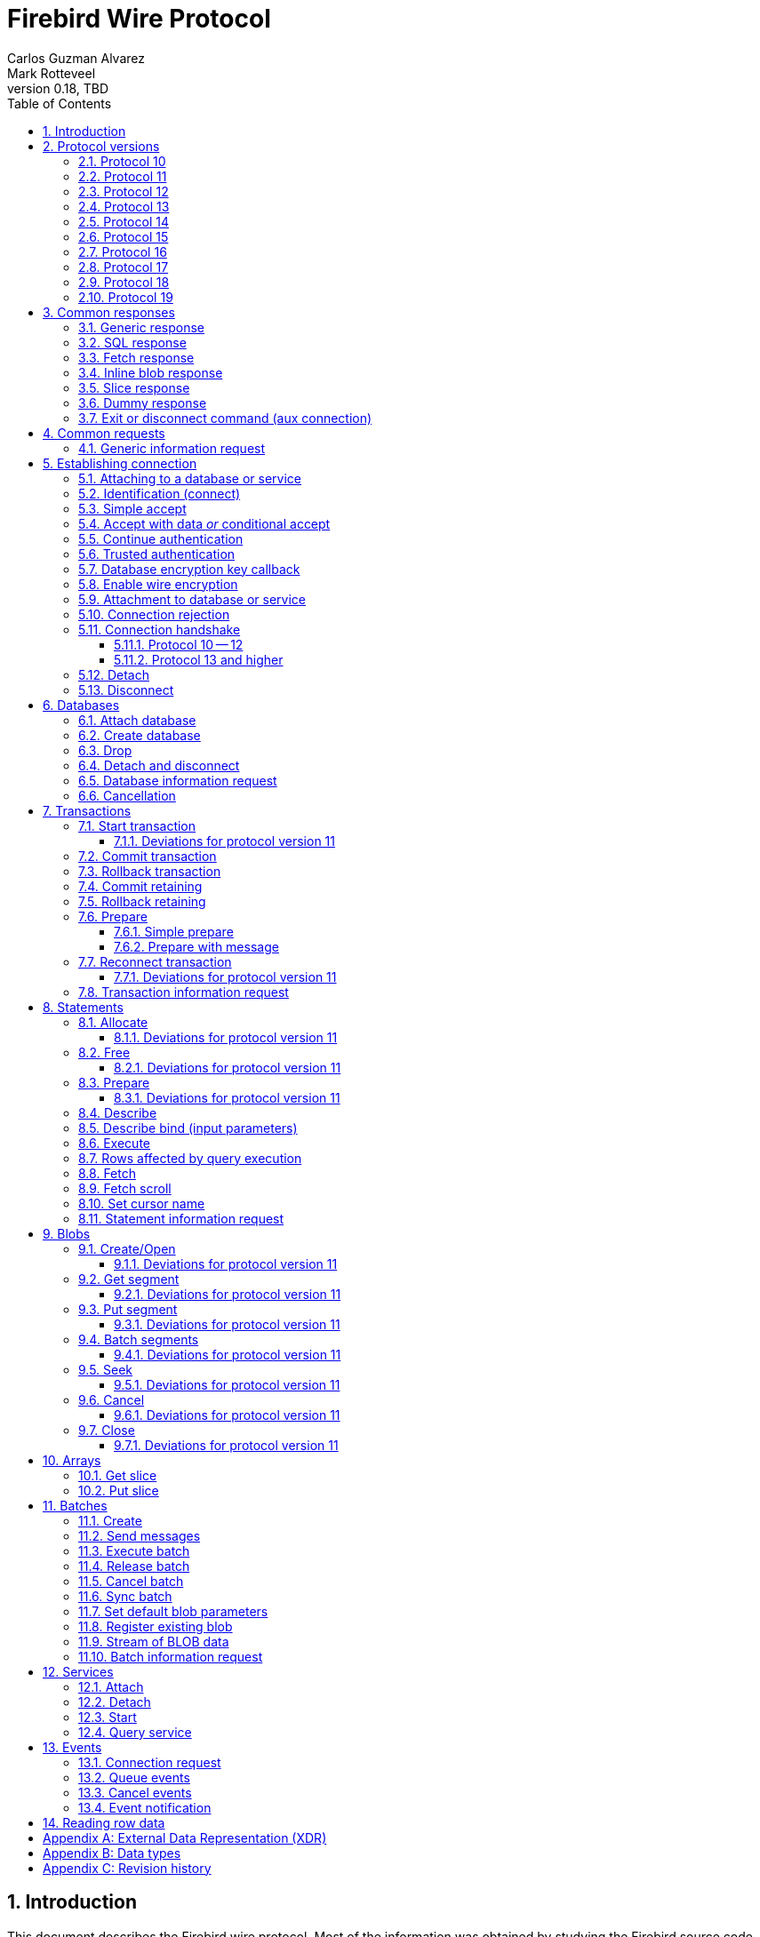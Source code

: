 [[wireprotocol]]
= Firebird Wire Protocol
Carlos Guzman Alvarez; Mark Rotteveel
0.18, TBD
:doctype: book
:sectnums:
:sectanchors:
:toc: left
:toclevels: 3
:outlinelevels: 6:0
:icons: font
:experimental:
:imagesdir: ../../images
:jaybird-url: https://github.com/FirebirdSQL/jaybird
:jaybird-repo: {jaybird-url}[Jaybird]
:net-provider-url: https://github.com/FirebirdSQL/NETProvider
:net-provider-repo: {net-provider-url}[Firebird .NET Data Provider]
:firebird-site: https://firebirdsql.org

toc::[]

[[wireprotocol-introduction]]
== Introduction

This document describes the Firebird wire protocol.
Most of the information was obtained by studying the Firebird source code and implementing the wire protocol in the {net-provider-url}[Firebird .NET provider] and {jaybird-url}[Jaybird (Firebird JDBC driver)].

The protocol is described in the form of the message sent by the client and received from the server.
The described protocol is Firebird/InterBase protocol version 10.
Earlier (InterBase) versions of the protocol are not in scope for this document.
Changes in later protocol versions are described in notes below the description of the relevant version 10 message (currently higher versions are only partially described), or the base message introduced in a later protocol version.
Protocol changes to an existing message are generally additive (new fields are added to the end of a message) and cumulative (also apply for higher protocol versions), unless explicitly indicated otherwise.

This document is not complete.
Consult the _InterBase 6 API Guide_ for additional information on subjects like parsing the status vector, information request items, and the meaning of operations.
You can find this manual under "`InterBase 6.0 Manuals`" in the {firebird-site}/en/reference-manuals/[Reference Manuals] section of the Firebird website.
We also recommend consulting the Firebird sources and other wire protocol implementations.

Unless otherwise indicated, a client request must be flushed to the server for processing.
For some operations the flush can be deferred, so it is sent together with a different operation.
Versions 11 and higher of the wire protocol explicitly support (or even require) deferring of operations, including deferring the read of the response.

In the protocol descriptions below, we include the names of the fields of the structs used in the Firebird sources;
this can make it easier to search for how it's used in Firebird itself.

[#wireprotocol-versions]
== Protocol versions

Below is a high-level overview of the changes per protocol versions.

Be aware that protocol version greater than 10 are OR'ed with `0x8000` (`FB_PROTOCOL_FLAG`) to differentiate them from newer InterBase protocol versions with the same number.
In message exchanges like <<wireprotocol-op-connect>>, this masked version is used, while for example the database info item `fb_info_protocol_version` reports the bare version.

[#wireprotocol-versions-10]
=== Protocol 10

The "`baseline`" protocol of this document.
It was introduced in InterBase 6.0, and available in Firebird 1.0 and higher.

[#wireprotocol-versions-11]
=== Protocol 11

Protocol 11 was introduced in Firebird 2.1.
It introduces support for batching of messages, and lazy -- or deferred -- responses.

Specifically, it allows you to batch a message creating an object (e.g. a statement or blob), with subsequent operations on that object (e.g. information request, statement prepare, blob get, etc.) by using the _invalid object_ handle (`0xFFFF`) instead of the actual handle.
This reduces latency, as you don't have to wait for the server response to the create operation -- containing the actual handle -- before you can use the object.

In some cases, with `ptype_lazy_send`, the server will defer the response to an operation until a subsequent operation is performed.
For example, the response to statement allocation (`op_allocate`) is withheld, in the expectation that a prepare (`op_prepare`) follows immediately.

Similarly, freeing a statement (`op_free_statement`) will not send its response immediately.
This means that processing the response to a free can only be done later, after sending another operation, and before processing the response to that other operation.

[CAUTION]
====
The _invalid object_ handle refers to the latest object created.
So, while you can batch multiple create operations with use of those objects in a single send, you cannot interleave operations on different objects.

That is, "`__create object1, use object1, create object2, use object2__`" will work, but "`__create object1, create object2, use object1, use object2__`" will not work or result in unwanted effects, as after _create object2_ handle `0xFFFF` refers to _object2_, not _object1_.
====

Protocol 11 also introduced "`trusted`" authentication, which is not (yet) documented.

[#wireprotocol-versions-12]
=== Protocol 12

Protocol 12 was introduced in Firebird 2.5.
It provides asynchronous <<wireprotocol-databases-cancel,cancellation>> support.

[#wireprotocol-versions-13]
=== Protocol 13

Protocol 13 was introduced in Firebird 3.0.
It provides the following new features:

* Authentication plugin support
* Wire protocol encryption
* Wire protocol compression
* Database encryption key callback
* Packed (``NULL``-aware) row data

[#wireprotocol-versions-14]
=== Protocol 14

Protocol 14 was introduced in Firebird 3.0.1 to fix a bug in <<wireprotocol-op-crypt-key-callback>>.

We recommend skipping separate implementation of this protocol version, and implement it as part of protocol 15.

[#wireprotocol-versions-15]
=== Protocol 15

Protocol 15 was introduced in Firebird 3.0.2 and provides the following new features:

* Support for <<wireprotocol-op-crypt-key-callback>> in the connect phase.
This allows connections to encrypted databases that serve as their own security database.

[#wireprotocol-versions-16]
=== Protocol 16

Protocol 16 was introduced in Firebird 4.0 and provides the following new features:

* Statement timeouts

[#wireprotocol-versions-17]
=== Protocol 17

Protocol 17 was introduced in Firebird 4.0.1 and provides the following new features:

* <<wireprotocol-batches-sync>>
* <<wireprotocol-batch-info>>

[#wireprotocol-version-18]
=== Protocol 18

Protocol 18 was introduced in Firebird 5.0 and provides the following new features:

* Scrollable cursors (fetch scroll) (not yet documented)

[#wireprotocol-version-19]
=== Protocol 19

Protocol 19 was introduced in Firebird 5.0.3 and provides the following new features:

* Inline blobs (see <<wireprotocol-responses-inline-blob>>, <<wireprotocol-responses-fetch>>, <<wireprotocol-statements-execute>>, and <<wireprotocol-statements-fetch>>)

[[wireprotocol-responses]]
== Common responses

The wire protocol has a limited set of responses.
Some operations have a specific response, which is described together with the operation.
Most operation, however, use one (or more) of the responses described in this section.
The meaning and content depend on the operation that initiated the response.

[[wireprotocol-responses-generic]]
=== Generic response

`Int32` -- `p_operation`::
Operation code

If operation equals `op_response` -- `9`:

`Int32` -- `p_resp_object`::
Object handle
+
Although 32-bit in the protocol, valid handle values are always between 0 and 65535 (0xFFFF), with the "`normal`" range between 0 and 65000, where `0` either represents the connection itself, or means "`no value`".

`Int64` -- `p_resp_blob_id`::
Object ID

`Buffer` -- `p_resp_data`::
Data (meaning depends on the operation).

`Byte[]` -- `p_resp_status_vector`::
Status vector
+
The format of the status vector is `++<tag><value>[{tag><value>} ...]<end>++`, with `<tag>` an `Int32`, and where parsing of `<value>` depends on `<tag>`;
`<end>` is `Int32` `isc_arg_end` -- `0`.
The length can only be determined by correctly parsing the status vector.
The first 8 bytes are always an `Int32` tag (`isc_arg_gds` or `isc_arg_warning`) and an `Int32` value.
+
--
* If the status vector starts with `Int32` `isc_arg_gds` -- `1` *and* the second `Int32` is non-zero, it is a failure response.
* If it starts with `Int32` `isc_arg_warning` -- `18` *and* the second `Int32` is non-zero, it is a success response with warning(s).
* Otherwise, if the second `Int32` is zero, it is a success response
--
+
[IMPORTANT]
====
Information about parsing the status vector can be found in the _Interbase 6 API Guide_ in the documentation set.
It might also be advantageous to look at the sources of {net-provider-repo} or {jaybird-repo}.
====

[[wireprotocol-responses-sql]]
=== SQL response

Success response to `op_execute2` (see <<wireprotocol-statements-execute>>) or `op_executeimmediate2` (not yet documented).

`Int32` -- `p_operation`::
Operation code

If operation equals `op_sql_response` -- `78`:

`Int32` -- `p_sqldata_messages`::
Count of rows following response (in practice, only `1` or `0`)

Row data::
The row data is not in a buffer like described in <<wireprotocol-appendix-types>>, but as a sequence (0..1) of data rows with a special format, see <<wireprotocol-reading-row-data>>.
+
You can also consider the row data not a part of the SQL response, but something that is sent *after* the SQL response.

[[wireprotocol-responses-fetch]]
=== Fetch response

Success response to `op_fetch` (see <<wireprotocol-statements-fetch>>) and `op_fetch_scroll` (not yet documented).

`Int32` -- `p_operation`::
Operation code

If operation equals `op_fetch_response` -- `66`:

`Int32` -- `p_sqldata_status`::
Status
+
--
* `0` -- success
* `100` -- end of cursor
--

`Int32` -- `p_sqldata_messages`::
Count of rows following response (in practice, only `1` or `0`)
+
A value of `0` indicates end-of-batch (fetch complete).
Together with status `100`, it also means end-of-cursor, otherwise there are more rows available for a next fetch.

Row data::
The row data is not in a buffer like described in <<wireprotocol-appendix-types>>, but as a sequence (0..1) of data rows with a special format, see <<wireprotocol-reading-row-data>>.
+
You can also consider the row data not a part of the fetch response, but something that is sent *after* the fetch response.

The success response to <<wireprotocol-statements-fetch>> is not a single of `op_fetch_response`, but a sequence of `op_fetch_response` and row data, or -- since protocol 19 -- a sequence containing a sequence of 0 or more <<wireprotocol-responses-inline-blob>>, `op_fetch_response` and row data.
That is:

[#wireprotocol-responses-fetch-sequence]
.Sequence of responses to a fetch
----
0..n <op-inline_blob ...> -- protocol 19 and higher
<op-fetch-response (status = 0, count = 1)>
<row-data>
0..n <op-inline_blob ...>  -- protocol 19 and higher
<op-fetch-response (status = 0, count = 1)>
<row-data>
...
if end-of-cursor:
  <op-fetch-response (status = 100, count = 0)>
else:
  <op-fetch-response (status = 0, count = 0)>
----

Firebird may return fewer rows than requested in <<wireprotocol-statements-fetch>>, even if end-of-cursor is not yet reached.

[[wireprotocol-responses-inline-blob]]
=== Inline blob response

Introduced in protocol 19 (Firebird 5.0.3).

Each `op_inline_blob` -- `114` response contains a single blob.
The response is sent as part of a stream of responses to <<wireprotocol-statements-execute>> (specifically `op_execute2`), `op_executeimmediate2` (not yet documented), <<wireprotocol-statements-fetch>>, and `op_fetch_scroll` (not yet documented).

`Int32` -- `p_operation`::
Operation code

If operation equals `op_inline_blob` -- `114`:

`Int32` -- `p_tran_id`::
Transaction handle
+
The same transaction handle as used when executing the statement.

`Int64` -- `p_blob_id`::
Blob id

`Buffer` -- `p_blob_info`::
All blob info
+
Same encoding as `p_resp_data` in response to a blob information request with all blob information items.

`Buffer` -- `p_blob_data`::
Segmented blob data
+
Same encoding as `p_resp_data` in response to <<wireprotocol-blobs-getsegment>>).

The transaction handle (`p_tran_id`) and blob id (`p_blob_id`) can -- for example -- be used as a key to look up inline blobs from a local -- attachment specific -- cache when the client wants to open a blob.
Instead of remotely opening the blob and retrieving data or information from the server, the client can then serve the data from the inline blob.

The server sends each blob of the row in the following <<wireprotocol-responses-fetch>> or <<wireprotocol-responses-sql>> as an inline blob, if it fits within the specified `p_sqldata_inline_blob_size` (including segment lengths).
It is up to the client to decide if they want to cache the inline blob or discard it (e.g. if the cache is full).

[[wireprotocol-responses-slice]]
=== Slice response

// TODO Move to get slice description, or at least into the array chapter?

Success response to <<wireprotocol-arrays-getslice>>.

[CAUTION]
====
This might not reflect actual encoding in the protocol.
====

Response to <<wireprotocol-arrays-getslice>>.

`Int32` -- `p_operation`::
Operation code

If operation equals `op_slice` -- `60`:

`Int32` -- `p_slr_length`::
Slice length

`Int32`::
Slice length (possibly a buffer?, needs verification)

`Buffer`::
Slice data

[[wireprotocol-responses-dummy]]
=== Dummy response

The server may occasionally send a "`dummy`" response.
This is intended as a keep-alive feature, and is related to the `DummyPacketInterval` server setting and/or `isc_dpb_dummy_packet_interval`/`isc_spb_dummy_packet_interval` connection setting.

Though Firebird normally uses `SO_KEEPALIVE` (which is transparent to the client), clients must be able to handle the dummy response.
The appropriate action is to read and ignore this response, and continue with the next response.

`Int32` -- `p_operation`::
Operation code (`op_dummy` -- `71`)

[[wireprotocol-responses-exit]]
=== Exit or disconnect command (aux connection)

[NOTE]
====
As far as we're aware, this is only sent on the aux connection.
It is similar to the <<wireprotocol-databases-disconnect,disconnect request>> from client to server for the main connection.
====

Instructs the client to close the aux connection.

`Int32` -- `p_operation`::
Operation code (`op_exit` -- `2` or `op_disconnect` -- `6`)

After receiving this message, the client should close the aux connection.
It's generally only sent just before the main connection is closed.

[#wireprotocol-requests]
== Common requests

A few requests in the protocol have a common message format, where the operation code differs, and -- possibly -- the set of allowed values of other fields.

We describe the request format here, and describe the allowed values in the section for a specific request.

[#wireprotocol-requests-info]
=== Generic information request

[float]
===== Client

`Int32` -- `p_operation`::
Operation code (value depends on the actual operation)

`Int32` -- `p_info_object`::
Object handle (e.g. statement, transaction, etc.)

`Int32` -- `p_info_incarnation`::
Incarnation of object (`0`)
+
TODO: Usage and meaning?

`Buffer` -- `p_info_items`::
Requested information items
+
A list of requested information items (each byte is an information item), so-called `SingleTpb` items.
Some operations may have items that do have values (e.g. `isc_info_sql_sqlda_start` of <<wireprotocol-statements-information>>).
Most values are specific to the operation.
+
The list should end with `isc_info_end` -- ``1``footnote:[
This is not required, at least not in recent Firebird versions.
The server handles the end of the buffer without seeing `isc_info_end` as an implicit `isc_info_end`.
However, we're not sure if that was always the case, so for potential compatibility reasons, consider it "`required`"].

`Int32` -- `p_info_buffer_length`::
Length of buffer available for receiving response
+
In protocol 10, this is a signed Int16, encoded as Int32. +
In protocol 11 and higher, this is an unsigned Int32.
+
For compatibility reasons, values greater than or equal to 4,294,901,760 (i.e. 0xFFFF_0000 or greater) are masked with 0xFFFF, so only the low 16 bits are used.
+
A too small value may lead to receiving a truncated buffer (last item is `isc_info_truncated` -- `2` instead of `isc_info_end` -- `1`), which necessitates requesting information again with a larger size.
Some operations may have additional mechanisms to handle truncation, like
+
The buffer in the response is sized to the actual length of the response (upto the declared available length), so specifying a larger than necessary size does not inflate the response on the wire.
However, specifying an unnecessarily large size can lead to inefficiencies for the server.

[float]
===== Server

<<wireprotocol-responses-generic>> -- on success, `p_resp_data` holds the requested information.

A truncated response is considered a success, and can only be determined by parsing `p_resp_data`.

[IMPORTANT]
====
Information about how to parse the information buffer sent by the Firebird server can be found in the InterBase 6.0 documentation set
====

[#wireprotocol-connect]
== Establishing connection

This chapter describes how to connect to a database or service.
Other operations on a database or service, or information specific to connecting to a database or service are documented in <<wireprotocol-databases>> and <<wireprotocol-services>>.

[#wireprotocol-connect-attaching]
=== Attaching to a database or service

In protocol 10 and 11, attachment to a database or service is done in two steps, first identification (connect) to the server, then attach to -- or creation of -- a database, or attach to a service.
In protocol 13, this was changed to a more complex state machine to handle multiple authentication plugins, wire protocol encryption, and database encryption key callback.

In deviation of the normal description in this documentation, and previous versions of this documentation, we will first cover the individual messages, and then explain the order and logic of message exchange.

[#wireprotocol-op-connect]
=== Identification (connect)

Requests connection to the server and specifies which protocol versions the client can use.

`Int32` -- `p_operation`::
Operation code (`op_connect` -- `1`)

`Int32` -- `p_cnct_operation`::
Unused, always use `0`
+
Some implementations use `op_attach` -- `19`/`op_service_attach` -- `82` for historic(?) reasons.

`Int32` -- `p_cnct_cversion`::
Connect version:
+
--
[horizontal]
`CONNECT_VERSION2` -- `2`:: user identification encoding is undefined (Firebird 1.0 -- Firebird 2.5)
`CONNECT_VERSION3` -- `3`:: user identification is UTF-8 encoded (since Firebird 3.0 and higher, but backwards compatible as the version wasn't checked before Firebird 3.0)
--

`Int32` -- `p_cnct_client`::
Architecture type (e.g. `arch_generic` -- `1`).

`String` -- `p_cnct_file`::
Database path or alias
+
The encoding of this is undefined, which can lead to problems with non-ASCII paths if the server and client use a different encoding.
+
For a service connection, this value can be the service name (`service_mgr` or empty), or the "`expected database`" name (same value as `isc_spb_expected_db`).

`Int32` -- `p_cnct_count`::
Count of protocol versions understood (e.g. `1`).

`Buffer` -- `p_cnct_user_id`::
User identification
+
TODO: Needs further description

[IMPORTANT]
====
The next block of data declares the protocol(s) that the client supports.
It should be sent as many times as protocols are supported (and specified in `p_cnct_count` above).
Values depend on the protocol.

If a client sends more than 10 (Firebird 5.0 and older) or 11 (Firebird 6.0) protocols, the surplus are ignored.
====

`Int32` -- `p_cnct_version`::
Protocol version (e.g. `PROTOCOL_VERSION10` -- `10`).
+
[IMPORTANT]
----
Protocol versions greater than `10` need to be OR'ed with `0x8000` for differentiation from newer InterBase protocol versions.
For example, `PROTOCOL_VERSION11` is `0x8000 | 11` or `32779` (`0x800B`)
----

`Int32` -- `p_cnct_architecture`::
Architecture type (e.g. `arch_generic` -- `1`)
+
It is possible to use a different architecture value, but then connection is only possible with a server of the same architecture.
In addition, it changes how responses and/or data needs to be parsed or encoded (the authors don't know the exact details).
In short, use `arch_generic`.

`Int32` -- `p_cnct_min_type`::
Minimum type (e.g. `ptype_batch_send` -- `3`)
+
--
[horizontal#wireprotocol-ptype-values]
.Connection type (`ptype`) values
`ptype_page` -- `1`:: Page server protocol (never supported in Firebird)
`ptype_rpc` -- `2` :: Simple remote procedure call (not supported since Firebird 3.0)
`ptype_batch_send` -- `3`:: Batch sends, no asynchrony
`ptype_out_of_band` -- `4`:: Batch sends w/ out of band notification (semantics not documented in this manual)
`ptype_lazy_send` -- `5`:: Deferred packets delivery
--

`Int32` -- `p_cnct_max_type`::
Maximum type (e.g. `ptype_lazy_send` -- `5`)
+
If the client wants to set up wire compression, this `ptype`-code must be OR'ed with `pflag_compress` (`0x100`).
See also <<wireprotocl-p-acpt-type-flags>> below.

`Int32` -- `p_cnct_weight`::
Preference weight (e.g. `2`).
Higher values have higher preference.
For equal weights, the last supported occurrence will be selected.

[#wireprotocol-op-accept]
=== Simple accept

Specifies the protocol selected by the server.
This response is -- as far as we know -- not sent if the server accepts protocol 13 or higher;
then the extended <<wireprotocol-op-accept-data>> is sent instead.

`Int32` -- `p_operation`::
Operation code

If operation equals `op_accept` -- `3`:

`Int32` -- `p_acpt_version`::
Protocol version accepted by server

`Int32` -- `p_acpt_architecture`::
Architecture for protocol

`Int32` -- `p_acpt_type`::
Accepted type and additional flags.
Obtain the type by masking with `0xFF` (`p_acpt_type & 0xFF`).
+
--
[horizontal#wireprotocl-p-acpt-type-flags]
.Known `p_acpt_type` flags
`pflag_compress` -- `0x100`:: Turn on compression
+
From client to server, it signals a request to use wire compression. +
From server to client, it is an acknowledgement, and wire compression *must* be enabled _after_ reading this entire response, but _before_ reading or writing any other messages.

`pflag_win_sspi_nego` -- `0x200`:: Win_SSPI supports Negotiate security package
+
Only sent from server to client.
--

Failure response: <<wireprotocol-responses-generic>>

[#wireprotocol-op-accept-data]
=== Accept with data _or_ conditional accept

Introduced in protocol 13.

The `op_accept_data` -- `94` and `op_cond_accept` -- `98` responses start with the same fields as <<wireprotocol-op-accept>>, followed by additional fields for authentication and encryption purposes.

`Int32` -- `p_operation`::
Operation code

If operation equals `op_accept_data` -- `94` or `op_cond_accept` -- `98`:

`Int32` -- `p_acpt_version`::
Protocol version number accepted by server

`Int32` -- `p_acpt_architecture`::
Architecture for protocol

`Int32` -- `p_acpt_type`::
Accepted type and additional flags.
+
See also `p_acpt_type` in <<wireprotocol-op-accept,`op_accept` message>>

`Buffer` -- `p_acpt_data`::
Authentication plugin data

`String` -- `p_acpt_plugin`::
Authentication plugin to continue with

`Int32` -- `p_acpt_authenticated`::
Authentication complete in a single step (`0` -- false, `1` -- true)
+
This will generally only be `1` if `Legacy_Auth` was tried first, though third-party authentication plugins might also authenticate in a single step.

`Buffer` -- `p_acpt_keys`::
"`Keys`" known by the server (used for configuring authentication and wire encryption)

[#wireprotocol-op-cont-auth]
=== Continue authentication

Introduced in protocol 13(?).
// TODO Possibly earlier for trusted authentication purposes?

This message is used both by client _and_ server to exchange authentication information.

`Int32` -- `p_operation`::
Operation code (`op_cont_auth` -- `92`)

`Buffer` -- `p_data`::
Authentication data

`String` -- `p_name`::
Name of the current authentication plugin

`String` -- `p_list`::
On first authentication from client to server: list of (remaining) plugins known to the client, including the current plugin; +
on subsequent authentication from client to server, or from server: empty
+
The list of plugin names can be separated by space, tab, comma or semicolon.

`Buffer` -- `p_keys`::
From client to server: empty; +
from server to client: "`keys`" known by the server (used for configuring authentication and wire encryption)

[#wireprotocol-op-trusted-auth]
=== Trusted authentication

Introduced in protocol 11.

`Int32` -- `p_operation`::
Operation code (`op_trusted_auth` -- `90`)

`Buffer` -- `p_trau_data`::
Trusted authentication data

[#wireprotocol-op-crypt-key-callback]
=== Database encryption key callback

Introduced in protocol 13.

Used to exchange information between the client and server parts of a database encryption plugin for the encryption key.
The server sends this message, and the client responds with the same message type.
Specifics of the message exchange depends on database encryption plugin.
It is possible that multiple message of this type are exchanged.

In protocol 13, this message can only occur after authentication and -- optionally -- establishing wire protocol encryption.
In protocol 15 and higher, it can also occur immediately after `op_connect`, if the database is its own security database _and_ is encrypted.

If this message is received _before_ `op_accept`/`op_accept_data`/`op_cond_accept` (so no protocol version has been confirmed yet), you need to assume protocol 15 behaviour for this message and the client response.

`Int32` -- `p_operation`::
Operation code (`op_crypt_key_callback` -- `97`)

`Buffer` -- `p_cc_data`::
Crypt callback data

[float]
====== Additions in protocol 14

`Int32` -- `p_cc_reply`::
Maximum expected reply size (16-bit signed integer encoded as 32-bit int)
+
Judging by the code in Firebird for protocol 14 and higher, this value may be negative, and should then be considered equivalent to `1`.
+
From client to server, the reply size should be `0`.

[#wireprotocol-op-crypt]
=== Enable wire encryption

Introduced in protocol 13.

Enables wire encryption by telling the server the selected plugin and key type.

[float]
===== Client

`Int32` -- `p_operation`::
Operation code (`op_crypt` -- `96`)

`String` -- `p_plugin`
Selected wire encryption plugin

`String` -- `p_key`
Selected key type

After sending this message, the client must set up wire encryption both for sending and receiving data.
Subsequent messages -- including the server response to this message -- must be sent or received with encryption enabled.

[float]
===== Server

<<wireprotocol-responses-generic>>

[[wireprotocol-connect-attach]]
=== Attachment to database or service

This message is used for:

* Attaching to a database (`op_attach` -- `19`) -- see also <<wireprotocol-databases-attach>>
* Creating a database (`op_create` -- `20`) -- see also <<wireprotocol-databases-create>>
* Attaching to a service (`op_service_attach` -- `82`) -- see also <<wireprotocol-services-attach>>

[float]
===== Client

`Int32` -- `p_operation`::
Operation code (`op_attach` -- `19`, `op_create` -- `20`, or `op_service_attach` -- `82`)

`Int32` -- `p_atch_database`::
Unused, always use `0`

`String` -- `p_atch_file`::
Database path or alias, or service name (e.g. `service_mgr`).
+
If `isc_dpb_utf8_filename` is present in the database parameter buffer below, the encoding is UTF-8, otherwise, the encoding is undefined.
The `isc_dpb_utf8_filename` item is supported since Firebird 2.5.

`Buffer` -- `p_atch_dpb`::
Database or service parameter buffer

[float]
===== Server

In protocol 10 and 11:

<<wireprotocol-responses-generic>>

In protocol 13 and higher:

It's complicated.
// TODO Document

[#wireprotocol-op-reject]
=== Connection rejection

Server response rejecting the connection.
This is usually sent if `op_connect` only sent protocols the server can't support.

`Int32` -- `p_operation`
Operation code (`op_reject` -- `4`)

If this message is received, the client should report error `isc_connect_reject` (`335544421`) or equivalent.

[#wireprotocol-connect-handshake]
=== Connection handshake

[#wireprotocol-connect-handshake-10]
==== Protocol 10 -- 12

For protocol 10 -- 12, the connection handshake is pretty simple.

. Client -> <<wireprotocol-op-connect>>
. Server
** <- <<wireprotocol-op-accept,`op_accept` -- `3`>> -- Server accepts and reports selected protocol, continue with step 3
** <- <<wireprotocol-op-reject,`op_reject` -- `4`>> -- Server can't fulfill the requested protocol
*** Report error `isc_connect_reject` (`335544421`) or equivalent
*** Close connection
** <- <<wireprotocol-responses-generic,`op_response` -- `9`>> -- Error or other problem
*** If `p_resp_status_vector` has an error, report it, otherwise report error `isc_login` (`335544472`) or equivalent
*** Close connection
. Client -> <<wireprotocol-connect-attach>> with `op_attach`, `op_create` or `op_service_attach`
. Server <- <<wireprotocol-responses-generic,`op_response` -- `9`>>
** If `p_resp_status_vector` has no error or only a warning, connection is successful and can be used for other operations
** Otherwise, connection is unsuccessful
*** Report error
*** Close connection (client -> <<wireprotocol-connect-disconnect>>)

[#wireprotocol-connect-handshake-13]
==== Protocol 13 and higher

For protocol 13 and higher, the handshake is more complex.

[NOTE]
====
This might not be the best way to document the connection handshake.
We're open to suggestions.
====

. Client -> <<wireprotocol-op-connect>>
+
The `p_user_identification` should include:
// TODO: Is it required, or recommended?
+
** `CNCT_plugin_name` with the current authentication plugin
** `CNCT_plugin_list` with the authentication plugins supported by the client (including the current plugin);
this list is separated by space, comma or semicolon
** `CNCT_specific_data` with authentication plugin data (NOTE: this tag has a special "`multipart`" encoding as the data is generally longer than the 255 bytes supported for a single tag value)
. Server
** <- <<wireprotocol-op-crypt-key-callback,`op_crypt_key_callback` -- `97`>> (read as protocol 15)
*** Client -> <<wireprotocol-op-crypt-key-callback>> (write as protocol 15) and continue with step 2
** <- <<wireprotocol-op-accept,`op_accept` -- `3`>> -- Record selected protocol and type, continue with step 5 (attach)
** <- <<wireprotocol-op-accept-data,`op_accept_data` -- `94` or `op_cond_accept` -- `98`>>
+
Record the selected protocol and type, and use that for sending and receiving subsequent messages.
Enable wire compression if acknowledged by server.
+
If `p_acpt_authenticated == 1`, mark authentication completed
+
*** If `op_accept_data` -- `94`, process the data, plugin and keys, and continue with step 5 (attach)
*** If `op_cond_accept` -- `98`, continue with step 3 (pre-attach-auth), item for `op_cond_accept`
** <- <<wireprotocol-op-reject,`op_reject` -- `4`>> -- Server can't accept any of the protocols or protocol options
*** report error `isc_connect_reject` (`335544421`) or equivalent
*** close connection
** <- <<wireprotocol-responses-generic,`op_response` -- `9`>> -- Error or other problem
*** If `p_resp_status_vector` has an error, report it, otherwise report error `isc_login` (`335544472`) or equivalent
*** close connection (end of this flow)
. Server -- pre-attach auth
+
If the requested authentication plugin name (`p_acpt_plugin`/`p_name`) is non-empty and different from the current authentication plugin name, switch to that authentication plugin.
+
If the client cannot fulfill the server request for an authentication plugin or has no current authentication plugin, error `isc_login` (`335544472`) or equivalent should be reported, and the connection closed (end of this flow)
+
If coming from step 2, treat this as if `op_cond_accept` was just received.
+
** <- <<wireprotocol-op-accept-data,`op_cond_accept` -- `98`>>: process `p_acpt_data`, `p_acpt_plugin` and `p_acpt_keys`, and continue with step 4
** <- <<wireprotocol-op-cont-auth,`op_cont_auth` -- `92`>>: process `p_data`, `p_name` (plugin name) and `p_keys`, and continue with step 4
** <- <<wireprotocol-op-crypt-key-callback,`op_crypt_key_callback` -- `97`>>
*** Client -> <<wireprotocol-op-crypt-key-callback>> and continue with step 3 (pre-attach auth)
** <- <<wireprotocol-op-trusted-auth,`op_trusted_auth` -- `90`>> (not documented yet, probably only post-attach auth with protocol 11 and 12(?))
** <- <<wireprotocol-responses-generic,`op_response` -- `9`>>
*** If `p_resp_statusvector` has an error, report it and close the connection (end of this flow)
*** Otherwise, this signals pre-attach auth (or post-attach auth) completed
**** Process keys from `p_resp_data`
**** If authentication was *not* previously completed, and wire encryption is not disabled, set up wire encryption
***** Client -> <<wireprotocol-op-crypt>>
***** Set up wire encryption on incoming and outgoing stream
***** Server <- <<wireprotocol-responses-generic,`op_response` -- `9`>>: if `p_resp_statusvector` has error, report it and close connection (<<wireprotocol-connect-disconnect>>), (end of flow)
**** Mark authentication completed
*** Continue with step 5 (attach); +
_or_ if used as post-attach auth, attach successfully completed (end of flow)
. Client -- pre-attach auth -> <<wireprotocol-op-cont-auth>> with:
+
--
** `p_data` -- authentication plugin data
** `p_name` -- current authentication plugin
** `p_list` -- list of remaining authentication plugins, including current plugin (separated by space, comma, or semicolon)
+
This only needs to be sent _once_;
for subsequent messages an empty buffer can be sent.
// TODO: Does it need to be sent if `CNCT_plugin_list` was sent?
--
+
Continue with step 3 (Server -- pre-attach auth)
. Client -- attach -> <<wireprotocol-connect-attach>> with `op_attach`, `op_create` or `op_service_attach`
+
If authentication was not yet complete at this point (as far as we know, only when `op_accept` -- `3` or `op_accept_data` -- `94` was received in the previous step), and protocol 13 or higher was selected, the database or service parameter buffer should include the following tags:
+
If protocol 13 or higher is used, the "`wide`" parameter buffer variant (`isc_dpb_version2`/`isc_spb_version3` or higher) must be used given the size of the client authentication data (`..._specific_auth_data`).
+
--
** `isc_dpb_auth_plugin_list`/`isc_spb_auth_plugin_list` -- with remaining authentication plugins (separated by space, comma or semicolon)
** `isc_dpb_auth_plugin_name`/`isc_spb_auth_plugin_name` -- current authentication plugin
** `isc_dpb_specific_auth_data`/`isc_spb_specific_auth_data` -- client authentication data
--
+
It should not include any of these tags (*if* protocol 13 or higher):
+
--
** `isc_dpb_password`/`isc_spb_password`
** `isc_dpb_password_enc`/`isc_spb_password_enc`
** `isc_dpb_trusted_auth`/`isc_spb_trusted_auth`
--
. Server/client -- post-attach auth
+
This is the same as steps 3 and 4 (pre-attach auth), except `op_cond_accept` cannot occur, and its "`Continue with step 5 (attach)`" should be read as "`Connection successful (end of flow)`" (also noted there).
+
If the pre-attach auth flow was previously entered, this will essentially be only an <<wireprotocol-responses-generic,`op_response` -- `9`>> with either an error or acceptance (connection success).

[[wireprotocol-connect-detach]]
=== Detach

Detaches from the database (`op_detach` -- `21`) or service (`op_service_detach` -- `83`).
After detach the connection is still open, to disconnect send <<wireprotocol-connect-disconnect>> (`op_disconnect`).

[float]
===== Client

`Int32` -- `p_operation`::
Operation code (`op_detach` -- `21`, or `op_service_detach` -- `83`)

`Int32` -- `p_rlse_object`::
Unused, always use `0`

[float]
===== Server

<<wireprotocol-responses-generic>>

[#wireprotocol-connect-disconnect]
=== Disconnect

[float]
==== Client

`Int32` -- `p_operation`::
Operation code (`op_disconnect`)

[float]
==== Server

No response, remote socket close.

Closing the connection (socket) without sending an `op_disconnect` will result in "`Connection reset by peer`" (error `10054` (Windows) or `104` (Linux)) in `firebird.log`.

[[wireprotocol-databases]]
== Databases

[[wireprotocol-databases-attach]]
=== Attach database

Attach to an existing database.
Use message <<wireprotocol-connect-attach>> with `op_attach` -- `19`.

[[wireprotocol-databases-attach-dpb-content]]
.Example of parameters sent in the DPB
[cols="3m,2,1,1", frame="bottom", options="header", stripes="none"]
|===
| Parameter
| Description
| Value
| Optional

|isc_dpb_version1
|Version (must be first item!)
|{nbsp}
|{nbsp}

|isc_dpb_dummy_packet_interval
|Dummy packet interval
|120
|*

|isc_dpb_sql_dialect
|SQL dialect
|3
|{nbsp}

|isc_dpb_lc_ctype
|Character set
|UTF8
|{nbsp}

|isc_dpb_sql_role_name
|User role
|RDB$ADMIN
|*

|isc_dpb_connect_timeout
|Connection timeout
|10
|*

|isc_dpb_user_name
|User name
|SYSDBA
|{nbsp}

|isc_dpb_password
|User password
|masterkey
|{nbsp}
|===

[[wireprotocol-databases-create]]
=== Create database

Create a database and connect to it.
Create uses <<wireprotocol-connect-attach>> with `p_operation` `op_create` -- `20`.

There are a number of DPB items to configure the newly created database, including page size (`isc_dpb_page_size`) -- which cannot be modified after creation.

[float]
===== The `CREATE DATABASE` statement

Although Firebird has a https://firebirdsql.org/file/documentation/chunk/en/refdocs/fblangref50/fblangref50-ddl.html#fblangref50-ddl-db-create[`CREATE DATABASE`] statement, the documented syntax is not fully supported by Firebird server.
Part of the syntax (e.g. database name, user, password, page size) are parsed by _fbclient_ to execute the `op_create` (or equivalent for embedded).

After the database is successfully created, _fbclient_ then uses execute immediate (`op_execute_immediate`) without transaction to execute a reduced `CREATE DATABASE` statement for additional configuration of the database.

[[wireprotocol-databases-drop]]
=== Drop

Drops the currently attached database.

[float]
===== Client

`Int32` -- `p_operation`::
Operation code (`op_drop_database`)

`Int32` -- `p_rlse_object`::
Unused, always use `0`

[float]
===== Server

<<wireprotocol-responses-generic>>

[#wireprotocol-databases-detach]
=== Detach and disconnect [[wireprotocol-databases-disconnect]]

Send <<wireprotocol-connect-detach>> with `op_detach` -- `21`, followed by <<wireprotocol-connect-disconnect>>.

[[wireprotocol-databases-information]]
=== Database information request

Requests database or server information.

Uses the <<wireprotocol-requests-info>> message with:

[horizontal]
`p_operation`:: 
`op_info_database` -- `40`

`p_info_object`::
Unused, always use `0`

`p_info_items`::
Values of enum `db_info_types` in Firebird's `inf_pub.h`.

[#wireprotocol-databases-cancel]
=== Cancellation

Protocol 12 and higher.

Cancels a running operation on the server.

[NOTE#wireprotocol-note-cancel-abort]
====
Operation `fb_cancel_abort` -- `4` should not be sent to the server, but instead the client should simply close the socket connection.
====

[float]
==== Client

`Int32` -- `p_operation`::
Operation code (`op_cancel`)

`Int32` -- `p_co_kind`::
Cancellation kind, one of:
+
--
`fb_cancel_disable` -- `1`::
disable cancellation until `fb_cancel_enable` is sent

`fb_cancel_enable` -- `2`::
enable cancellation if it was disabled previously

`fb_cancel_raise` -- `3`::
cancel current operation

`fb_cancel_abort` -- `4`::
See <<wireprotocol-note-cancel-abort,note>> above, this _kind_ should not be sent to the server.
--

As cancellation is generally performed asynchronously to be effective, the client implementation must take special care how the operation is sent.

For example, if you use a lock for socket operations, this operation will need to ignore it (running the risk of interfering/corrupting another send operation), or you need to split your locks in a lock for writing, and a lock for reading, or have some other way of detecting that another thread is not currently sending data.

[float]
==== Server

No formal response, cancellation is signalled as a <<wireprotocol-responses-generic>> with a failure for the cancelled operation.

[[wireprotocol-transactions]]
== Transactions

[[wireprotocol-transactions-start]]
=== Start transaction

Starts a transaction with the transaction options specified in the transaction parameter buffer.

[float]
===== Client

`Int32` -- `p_operation`::
Operation code (`op_transaction` -- `29`)

`Int32` -- `p_sttr_database`::
Unused, always use `0`

`Buffer` -- `p_sttr_tpb`::
Transaction parameter buffer

[float]
===== Server

<<wireprotocol-responses-generic>> -- on success, `p_resp_object` is the new transaction handle.

[float]
===== The `SET TRANSACTION` statement

Instead of using `op_transaction` to start a transaction, it is also possible to use the https://firebirdsql.org/file/documentation/chunk/en/refdocs/fblangref50/fblangref50-transacs.html#fblangref50-transacs-settransac[`SET TRANSACTION`] statement.

This statement needs to be executed with execute immediate (`op_execute_immediate`) without transaction.
On success, the `p_resp_object` holds the transaction handle.

[#wireprotocol-transactions-start-v11]
==== Deviations for protocol version 11

Request flushing and response processing can be deferred.

If `ptype_batch_send` or higher is used, other transaction operations can be sent immediately after starting the transaction.
They can use the _invalid object_ handle (`0xFFFF`) instead of the -- not yet received -- transaction handle.
This probably only makes sense for <<wireprotocol-transactions-info>>.

[[wireprotocol-transactions-commit]]
=== Commit transaction

Commits an active or prepared transaction.

[float]
===== Client

`Int32` -- `p_operation`::
Operation code (`op_commit` -- `30`)

`Int32` -- `p_rlse_object`::
Transaction handle

[float]
===== Server

<<wireprotocol-responses-generic>>

[[wireprotocol-transactions-rollback]]
=== Rollback transaction

Rolls back an active or prepared transaction.

[float]
===== Client

`Int32` -- `p_operation`::
Operation code (`op_rollback` -- `31`)

`Int32` -- `p_rlse_object`::
Transaction handle

[float]
===== Server

<<wireprotocol-responses-generic>>

[[wireprotocol-transactions-commitretain]]
=== Commit retaining

Commits an active or prepared transaction, retaining the transaction context.

[float]
===== Client

`Int32` -- `p_operation`::
Operation code (`op_commit_retaining` -- `50`)

`Int32` -- `p_rlse_object`::
Transaction handle

[float]
===== Server

<<wireprotocol-responses-generic>>

[[wireprotocol-transactions-rollbackretain]]
=== Rollback retaining

Rolls back an active or prepared transaction, retaining the transaction context.

[float]
===== Client

`Int32` -- `p_operation`::
Operation code (`op_rollback_retaining` -- `86`)

`Int32` -- `p_rlse_object`::
Transaction handle

[float]
===== Server

<<wireprotocol-responses-generic>>

[[wireprotocol-transactions-prepare]]
=== Prepare

Performs the first stage of a two-phase commit.
After prepare, a transaction is _in-limbo_ until committed or rolled back.

[[wireprotocol-transactions-prepare-simple]]
==== Simple prepare

[float]
===== Client

`Int32` -- `p_operation`::
Operation code (`op_prepare` -- `32`)

`Int32` -- `p_rlse_object`::
Transaction handle

[float]
===== Server

<<wireprotocol-responses-generic>>

[[wireprotocol-transactions-prepare-message]]
==== Prepare with message

Associates a message (byte data) with the prepared transaction.
This information is stored in https://firebirdsql.org/file/documentation/chunk/en/refdocs/fblangref50/fblangref-appx04-transacs.html#fblangref-appx04-transacs[`RDB$TRANSACTIONS`] and can be used for recovery purposes.

[float]
===== Client

`Int32` -- `p_operation`::
Operation code (`op_prepare2` -- `51`)

`Int32` -- `p_prep_transaction`::
Transaction handle

`Buffer` -- `p_prep_data`::
Recovery information

[float]
===== Server

<<wireprotocol-responses-generic>>

[#wireprotocol-transactions-reconnect]
=== Reconnect transaction

Reconnects a prepared ("`in-limbo`") transaction for 2-phase commit or rollback.

This operation can be used for recovery operations if a connection was closed or killed after preparing a transaction, but not yet committing or rolling it back.

[float]
===== Client

`Int32` -- `p_operation`::
Operation code (`op_reconnect` -- `33`)

`Int32` -- `p_sttr_database`::
Unused, always use `0`

`Buffer` -- `p_sttr_tpb`::
Transaction id to reconnect, encoded in little-endian.
+
For Firebird 2.5 and lower, always 4 bytes (`Int32` little-endian).
+
For Firebird 3.0 and higher, transaction ids greater than 0x7FFF_FFFF (2^31^ - 1) must be encoded in 8 bytes (`Int64` little-endian), while smaller ids may be encoded in 4 bytes (`Int32` little-endian).
+
This encoding is atypical, as it's essentially a transaction parameter buffer without version or item tags.

[float]
===== Server

<<wireprotocol-responses-generic>> -- on success, `p_resp_object` holds the transaction handle.

[#wireprotocol-transactions-reconnect-v11]
==== Deviations for protocol version 11

Request flushing and response processing can be deferred.

If `ptype_batch_send` or higher is used, other transaction operations can be sent immediately after reconnecting the transaction.
They can use the _invalid object_ handle (`0xFFFF`) instead of the -- not yet received -- transaction handle.

[[wireprotocol-transactions-info]]
=== Transaction information request

Requests information on the transaction bound to the transaction handle.

Uses the <<wireprotocol-requests-info>> message with:

[horizontal]
`p_operation`::
`op_info_transaction` -- `42`

`p_info_object`::
Transaction handle

`p_info_items`::
Values of constants in Firebird's `inf_pub.h` starting with `isc_info_tra_` or `fbinfo_tra_`.

[[wireprotocol-statements]]
== Statements

[[wireprotocol-statements-allocate]]
=== Allocate

Allocates a statement handle on the server.

[float]
===== Client

`Int32` -- `p_operation`::
Operation code (`op_allocate_statement` -- `62`)

`Int32` -- `p_rlse_object`::
Unused, always use `0`

[float]
===== Server

<<wireprotocol-responses-generic>> -- on success, `p_resp_object` is the allocated statement handle.

[[wireprotocol-statements-allocate-v11]]
==== Deviations for protocol version 11

In protocol 11 and higher with `ptype_lazy_send`, the response to `op_allocate_statement` is deferred;
it requires another operation on the connection before the response is sent.

In general, this means the _allocate_ operation should be sent together with a <<wireprotocol-statements-prepare,_prepare_>> operation using the _invalid object_ handle (`0xFFFF`).

[[wireprotocol-statements-free]]
=== Free

Frees resources held by the statement.

[float]
===== Client

`Int32` -- `p_operation`::
Operation code (`op_free_statement` -- `67`)

`Int32` -- `p_sqlfree_statement`::
Statement handle

`Int32` -- `p_sqlfree_option`:: {empty}
+
--
[horizontal]
`DSQL_close` -- `1`::
Closes the cursor opened after statement execute.

`DSQL_drop` -- `2`::
Releases the statement handle.

`DSQL_unprepare` -- `4`::
_Firebird 2.5 or higher_ +
Close resources associated with statement handle, and unprepares the current statement text.
The statement handle itself is retained.
+
It is not necessary to unprepare before preparing a new statement text on the same handle.
--
+
The server treats these as flag values, so they can be combined with OR, but doing so makes little sense, as an _unprepare_ also closes the cursor, and a _drop_ effectively closes the cursor and unprepares the current statement text.

[float]
===== Server

<<wireprotocol-responses-generic>>

[[wireprotocol-statements-free-v11]]
==== Deviations for protocol version 11

Request flushing can be deferred for `ptype_batch_send` or higher.
For `ptype_lazy_send`, the response to `op_free_statement` is deferred;
it requires another operation on the connection before the response is sent.

For `DSQL_drop` and `DSQL_unprepare`, we recommend flushing immediately so the server at least processes the request, which will prevent longer than necessary retention of metadata locks.

[[wireprotocol-statements-prepare]]
=== Prepare

[float]
===== Client

`Int32` -- `p_operation`::
Operation code (`op_prepare_statement` -- `68`)

`Int32` -- `p_sqlst_transaction`::
Transaction handle

`Int32` -- `p_sqlst_statement`::
Statement handle

`Int32` -- `p_sqlst_SQL_dialect`::
SQL dialect (`1` or `3`)
+
This should generally match the connection dialect.

`String` -- `p_sqlst_SQL_str`::
Statement to be prepared

`Buffer` -- `p_sqlst_items`::
Statement information items, including describe and describe bind
+
--
.Example of requested information items
* `isc_info_sql_select`
* `isc_info_sql_describe_vars`
* `isc_info_sql_sqlda_seq`
* `isc_info_sql_type`
* `isc_info_sql_sub_type`
* `isc_info_sql_length`
* `isc_info_sql_scale`
* `isc_info_sql_field`
* `isc_info_sql_relation`
--

`Int32` -- `p_sqlst_buffer_length`::
Target buffer length for information response
+
See also the description of `p_info_buffer_length` in <<wireprotocol-requests-info>>.

[float]
===== Server

<<wireprotocol-responses-generic>> -- on success, `p_resp_data` holds the statement description (matching the requested information items)

For statements with a lot of columns and/or parameters, it may be necessary to handle truncation of the buffer by repeating the describe and/or describe bind information request using <<wireprotocol-statements-information>> and using `isc_info_sql_sqlda_start` to inform the server from which column or parameter to continue.

For an example, see Jaybird's https://github.com/FirebirdSQL/jaybird/blob/c152a12d8dec10a3f7bf4013b4b39ad5dfed85b6/src/main/org/firebirdsql/gds/ng/StatementInfoProcessor.java#L71[`StatementInfoProcessor.handleTruncatedInfo(...)`].

// TODO Describe processing statement bind in more detail

[[wireprotocol-statements-prepare-v11]]
==== Deviations for protocol version 11

The statement handle can no longer be allocated separately (or at least, its response is deferred).
The initial <<wireprotocol-statements-allocate>> operation *must* be sent together with the first prepare operation.
When allocating and preparing together, the value of the statement handle of the _prepare_ message must be `0xFFFF` (_invalid object_ handle).
The responses must be processed in order: first _allocate_ response, then _prepare_ response.

Once a statement handle has been allocated, it can be reused by sending a _prepare_ message with its statement handle.

[[wireprotocol-statements-describe]]
=== Describe

Requesting a description of output parameters (columns) of a query is done using the <<wireprotocol-statements-information,statement information request message>>

.Example of requested information items
* `isc_info_sql_select`
* `isc_info_sql_describe_vars`
* `isc_info_sql_sqlda_seq`
* `isc_info_sql_type`
* `isc_info_sql_sub_type`
* `isc_info_sql_length`
* `isc_info_sql_scale`
* `isc_info_sql_field`
* `isc_info_sql_relation`

The initial request can be done as part of <<wireprotocol-statements-prepare>>.
The information can be requested together with <<wireprotocol-statements-describe-bind>>.

[[wireprotocol-statements-describe-bind]]
=== Describe bind (input parameters)

Describe of input parameters of a query is done using the <<wireprotocol-statements-information,statement information request message>>

.Example of requested information items
* `isc_info_sql_select`
* `isc_info_sql_describe_vars`
* `isc_info_sql_sqlda_seq`
* `isc_info_sql_type`
* `isc_info_sql_sub_type`
* `isc_info_sql_length`
* `isc_info_sql_scale`
* `isc_info_sql_field`
* `isc_info_sql_relation`

The initial request can be done as part of <<wireprotocol-statements-prepare>>.
The information can be requested together with <<wireprotocol-statements-describe>>.

[[wireprotocol-statements-execute]]
=== Execute

[float]
===== Client

`Int32` -- `p_operation`::
Operation code
+
--
[horizontal]
`op_execute` -- `62`::
DDL and DML statements

`op_execute2` -- `76`::
Executable stored procedures with return values, or singleton `RETURNING` (i.e. statements described as `isc_info_sql_stmt_exec_procedure`)
--

`Int32` -- `p_sqldata_statement`::
Statement handle

`Int32` -- `p_sqldata_transaction`::
Transaction handle

`Buffer` -- `p_sqldata_blr`::
Parameters in BLR format
+
If there are no parameters, send a zero-length buffer.

`Int32` -- `p_sqldata_message_number`::
Unused, always use `0`

`Int32` -- `p_sqldata_messages`::
Number of messages -- `1` if there are parameters, `0` if there are no parameters

`Buffer` -- _no name_::
Parameter values
+
If `p_sqldata_messages` is `0`, this buffer must not be sent (not even as a zero-length buffer)
+
TODO: Might not even be a buffer, verify.

If using `op_execute2` -- `76` (the statement is a stored procedure and there are output parameters):

`Buffer` -- `p_sqldata_out_blr`::
Output parameters in BLR format

`Int32` -- `p_sqldata_out_message_number`::
Output message number (0) ??

[float]
====== Additions in protocol 16

`UInt32` -- `p_sqldata_timeout`::
Statement timeout value in milliseconds (`0` -- use connection-level statement timeout)

[float]
====== Additions in protocol 18

`UInt32` -- `p_sqldata_cursor_flags`::
Cursor flags
+
--
[horizontal]
`CURSOR_TYPE_SCROLLABLE` -- `0x01`:: request scrollable cursor
--

[float]
====== Additions in protocol 19

`UInt32` -- `p_sqldata_inline_blob_size`::
Maximum inline blob size
+
A value of `0` disables inline blobs.
The server may use a lower limit than requested.
In the Firebird 5.0.3 and Firebird 6 implementation at the time of writing, the server has a maximum of 65535 bytes.

[float]
===== Server

For `op_execute` -- `63`:

<<wireprotocol-responses-generic>>

For `op_execute2` -- `76`:

Success response: ( zero or more <<wireprotocol-responses-inline-blob>> ), <<wireprotocol-responses-sql>> followed by <<wireprotocol-responses-generic>>

The <<wireprotocol-responses-inline-blob>> messages are only included in protocol 19 or higher, and only if the statement was executed with a non-zero value for `p_sqldata_inline_blob_size`, and if the row has blobs smaller than that size.

Failure response: only <<wireprotocol-responses-generic>>

[[wireprotocol-statements-rowsaffected]]
=== Rows affected by query execution

Obtaining the rows affected by a query is done using the <<wireprotocol-statements-information,statement information request message>>

.List of requested information items
* `isc_info_sql_records`

[[wireprotocol-statements-fetch]]
=== Fetch

[float]
===== Client

`Int32` -- `p_operation`::
Operation code (`op_fetch` -- `65`)

`Int32` -- `p_sqldata_statement`::
Statement handle

`Buffer` -- `p_sqldata_blr`::
Output parameters in BLR format
+
Only needs to be sent on first fetch;
subsequent fetches can send a zero-length buffer.

`Int32` -- `p_sqldata_message_number`::
Message number (always `0`)

`Int32` -- `p_sqldata_messages`::
Message count/fetch size (e.g. `200`)
+
The server may decide to return fewer rows than requested, even if the end-of-cursor wasn't reached yet.

[float]
===== Server

Success response: one or more ( zero or more <<wireprotocol-responses-inline-blob>> ), <<wireprotocol-responses-fetch>>

The <<wireprotocol-responses-inline-blob>> messages are only included in protocol 19 or higher, and only if the statement was executed with a non-zero value for `p_sqldata_inline_blob_size`, and if the row has blobs smaller than that size.
See also <<wireprotocol-responses-fetch-sequence>>.

Failure response: <<wireprotocol-responses-generic>> -- with an error in `p_resp_status_vector`

It is possible to receive <<wireprotocol-responses-generic>> with an error in the status vector after one or more fetch responses.

[#wireprotocol-statements-fetch-scroll]
=== Fetch scroll

Introduced in protocol 18 (Firebird 5.0).

Fetches from a scrollable cursor.

This message is an extended version of <<wireprotocol-statements-fetch>>.

[float]
===== Client

`Int32` -- `p_operation`::
Operation code (`op_fetch-scroll` -- `112`)

`Int32` -- `p_sqldata_statement`::
Statement handle

`Buffer` -- `p_sqldata_blr`::
Output parameters in BLR format
+
Only needs to be sent on first fetch;
subsequent fetches can send a zero-length buffer.

`Int32` -- `p_sqldata_message_number`::
Message number (always `0`)

`Int32` -- `p_sqldata_messages`::
Message count/fetch size (e.g. `200`)
+
The server may decide to return fewer rows than requested, even if the end-of-cursor wasn't reached yet.
+
Ignored for `p_sqldata_fetch_op` other than `fetch_next`, or if the statement is a `SELECT ... FOR UPDATE`;
for those fetch operations or conditions, at most 1 row is fetched.

`Int32` -- `p_sqldata_fetch_op`::
Fetch operation
+
Valid values (see also enum `P_FETCH` in `protocol.h`):
+
--
[horizontal]
`fetch_next` -- `0`::
Fetch next rows (same as using <<wireprotocol-statements-fetch>>)

`fetch_prior` -- `1`::
Fetch previous row

`fetch_first` -- `2`::
Fetch first row

`fetch_last` -- `3`::
Fetch last row

`fetch_absolute` -- `4`::
Fetch row by absolute position
+
Negative values of `p_sqldata_fetch_pos` are from the end of the cursor (i.e. `-1` is the last row, `-2` the row before the last row, etc.)

`fetch_relative` -- `5`::
Fetch row by relative position
--
+
If the current cursor is _not_ a scrollable cursor, only `fetch_next` is accepted.

`Int32` -- `p_sqldata_fetch_pos`::
Requested position
+
Ignored if `p_sqldata_fetch_op` is not `fetch_absolute` or `fetch_relative`.

[CAUTION]
====
If combining `fetch_next` with a fetch size greater than `1` with other scroll operations, you may need to keep your own position accounting to ensure you scroll to the right row.
====

[float]
===== Server

Success response: one or more ( zero or more <<wireprotocol-responses-inline-blob>> ), <<wireprotocol-responses-fetch>>

The <<wireprotocol-responses-inline-blob>> messages are only included in protocol 19 or higher, and only if the statement was executed with a non-zero value for `p_sqldata_inline_blob_size`, and if the row has blobs smaller than that size.
See also <<wireprotocol-responses-fetch-sequence>>.

Failure response: <<wireprotocol-responses-generic>> -- with an error in `p_resp_status_vector`

It is possible to receive <<wireprotocol-responses-generic>> with an error in the status vector after one or more fetch responses.

[[wireprotocol-statements-cursorname]]
=== Set cursor name

[float]
===== Client

`Int32` -- `p_operation`::
Operation code (`op_set_cursor` -- `69`)

`Int32` -- `p_sqlcur_statement`::
Statement handle

`String` -- `p_sqlcur_cursor_name`::
Cursor name (null terminated!)

`Int32` -- `p_sqlcur_type`::
Cursor type
+
Reserved for future use, always use `0`.

[float]
===== Server

<<wireprotocol-responses-generic>>

[[wireprotocol-statements-information]]
=== Statement information request

Requests information on the statement prepared on the statement handle, including information on its input parameters and output columns or parameters, or information on the server-side statement handle itself.

Uses the <<wireprotocol-requests-info>> message with:

[horizontal]
`p_operation`::
`op_info_sql` -- `70`

`p_info_object`::
Statement handle

`p_info_items`::
Values of constants in Firebird's `inf_pub.h` starting with `isc_info_sql_`.

[#ireprotocol-statements-cursor-info]

Requests information on an open cursor of a statement handle.

Uses the <<wireprotocol-requests-info>> message with:

[horizontal]
`p_operation`::
`op_info_cursor` -- `113`

`p_info_object`::
Statement handle

`p_info_items`::
Values of constants in Firebird's `IResultSet` class in `IdlFbInterfaces.h` starting with `INF_`.
+
Known items:
+
--
[horizontal]
`INF_RECORD_COUNT` -- `10`::
Cursor size (total number of records in scrollable cursor)
+
If the cursor is not scrollable, the returned value is `-1` to indicate the value is unknown.
--

[CAUTION]
====
This request should only be sent after a fetch (<<wireprotocol-statements-fetch>> or <<wireprotocol-statements-fetch-scroll>>).
Attempts to request cursor information between execute and the first fetch may result in SQLDA errors on fetch.
====

[[wireprotocol-blobs]]
== Blobs

[[wireprotocol-blobs-create]]
=== Create/Open

[float]
===== Client

`Int32` -- `p_operation`::
Operation code
+
--
[horizontal]
`op_create_blob` -- `34`::
Creates a new blob

`op_create_blob2` -- `57`::
Creates a new blob with a blob parameter buffer

`op_open_blob` -- `35`::
Opens an existing blob

`op_open_blob2` -- `56`::
Opens an existing blob with a blob parameter buffer
--

`Buffer` -- `p_blob_bpb`::
Blob parameter buffer
+
Only sent for `op_create_blob2` -- `57` and `op_open_blob2` -- `56`.

`Int32` -- `p_blob_transaction`::
Transaction handle

`Int64` -- `p_blob_id`::
Blob ID

[float]
===== Server

<<wireprotocol-responses-generic>> -- on success
+
[loweralpha]
. `p_resp_object` is the blob handle
. `p_resp_blob_id` is the blob id (for `op_create_blob` --`35`/ `op_create_blob2` -- `57`)

[[wireprotocol-blobs-create-v11]]
==== Deviations for protocol version 11

Request flushing and response processing can be deferred.

If `ptype_batch_send` or higher is used, other blob operations can be sent immediately after the open/create.
They can use the _invalid object_ handle (`0xFFFF`) instead of the -- not yet received -- blob handle.

[[wireprotocol-blobs-getsegment]]
=== Get segment

[float]
===== Client

`Int32` -- `p_operation`::
Operation code (`op_get_segment` -- `36`)

`Int32` -- `p_sgmt_blob`::
Blob handle

`Int32` -- `p_sgmt_length`::
Segment length
+
Maximum length is 32767 for Firebird 2.5 and older, 65535 for Firebird 3.0 and higher.

`Buffer` -- `p_sgmt_segment`::
Always a zero-length buffer

[float]
===== Server

<<wireprotocol-responses-generic>> -- on success,  `p_resp_data` is the blob segment

The response buffer in `p_resp_data` contains zero or more segments.
Each segment starts with 2-bytes for the length (little-endian), followed by that length of data.

[[wireprotocol-blobs-getsegment-v11]]
==== Deviations for protocol version 11

Request flushing and response processing can be deferred.

If `ptype_batch_send` or higher is used, `op_get_segment` can be batched with <<wireprotocol-blobs-create>> (and other blob operations) by using the _invalid object_ handle (`0xFFFF`).

[[wireprotocol-blobs-putsegment]]
=== Put segment

[float]
===== Client

`Int32` -- `p_operation`::
Operation code (`op_put_segment` -- `37`)

`Int32` -- `p_sgmt_blob`::
Blob handle

`Int32` -- `p_sgmt_length`::
Length of segment data (effectively ignored; possibly only in recent Firebird versions)

`Buffer` -- `p_sgmt_segment`::
Blob segment
+
If the blob was created as a segmented blob, the maximum length is 32765 (Firebird 2.5 and older) or 65533 (Firebird 3.0 and higher).
+
For stream blobs, there is no length limitation other than the maximum buffer length (TODO: verify, might only be for recent versions).

[float]
===== Server

<<wireprotocol-responses-generic>>

[[wireprotocol-blobs-putsegment-v11]]
==== Deviations for protocol version 11

Request flushing and response processing can be deferred.

If `ptype_batch_send` or higher is used, `op_put_segment` can be batched with <<wireprotocol-blobs-create>> (and other blob operations) by using the _invalid object_ handle (`0xFFFF`).

[[wireprotocol-blobs-batchsegment]]
=== Batch segments

Similar to <<wireprotocol-blobs-putsegment>>, but allows to send multiple segments.

[float]
===== Client

`Int32` -- `p_operation`::
Operation code (`op_batch_segments` -- `44`)

`Int32` -- `p_sgmt_blob`::
Blob handle

`Int32` -- `p_sgmt_length`::
Length of segment data (effectively ignored; possibly only in recent Firebird versions)

`Buffer` -- `p_sgmt_segment`::
Blob segments
+
The buffer can contain one or more segments, which are prefixed with 2 bytes of length (little-endian), followed by the data.
The maximum length per segment is 32765 (Firebird 2.5 and older) or 65533 (Firebird 3.0 and higher).

[float]
===== Server

<<wireprotocol-responses-generic>>

[[wireprotocol-blobs-batchsegment-v11]]
==== Deviations for protocol version 11

Request flushing and response processing can be deferred.

If `ptype_batch_send` or higher is used, `op_batch_segment` can be batched with <<wireprotocol-blobs-create>> (and other blob operations) by using the _invalid object_ handle (`0xFFFF`).

[[wireprotocol-blobs-seek]]
=== Seek

Seek is only supported for blobs that were created as a stream blob.
Seek is not fully supported for blobs longer than 2 GiB (4 GiB?).

[float]
===== Client

`Int32` -- `p_operation`::
Operation code (`op_seek_blob` -- `61`)

`Int32` -- `p_seek_blob`::
Blob handle

`Int32` -- `p_seek_mode`::
Seek mode
+
--
[horizontal]
`blb_seek_from_head` -- `0`:: absolute seek from start of blob
`blb_seek_relative` -- `1`:: relative seek from current position
`blb_seek_from_tail` -- `2`:: absolute seek from end of blob
--

`Int32` -- `p_seek_offset`::
Offset

[float]
===== Server

<<wireprotocol-responses-generic>> -- on success, `p_resp_object` is the current position.

[[wireprotocol-blobs-seek-v11]]
==== Deviations for protocol version 11

Request flushing and response processing can be deferred.

If `ptype_batch_send` or higher is used, `op_seek_blob` can be batched with <<wireprotocol-blobs-create>> (and other blob operations) by using the _invalid object_ handle (`0xFFFF`).

[[wireprotocol-blobs-cancel]]
=== Cancel

Cancels and invalidates the blob handle.
If this was a newly created blob, the blob is disposed.

[float]
===== Client

`Int32` -- `p_operation`::
Operation code (`op_cancel_blob` -- `38`)

`Int32` -- `p_rlse_object`::
Blob handle

[float]
===== Server

<<wireprotocol-responses-generic>>

[[wireprotocol-blobs-cancel-v11]]
==== Deviations for protocol version 11

Request flushing and response processing can be deferred.

If `ptype_batch_send` or higher is used, `op_cancel_blob` can be batched with <<wireprotocol-blobs-create>> (and other blob operations) by using the _invalid object_ handle (`0xFFFF`).
Though doing this probably makes little sense for `op_cancel_blob`.

[[wireprotocol-blobs-close]]
=== Close

Closes and invalidates the blob handle.

[float]
===== Client

`Int32` -- `p_operation`::
Operation code (`op_close_blob` -- `39`)

`Int32` -- `p_rlse_object`::
Blob handle

[float]
===== Server

<<wireprotocol-responses-generic>>

[[wireprotocol-blobs-close-v11]]
==== Deviations for protocol version 11

Request flushing and response processing can be deferred.

If `ptype_batch_send` or higher is used, `op_close_blob` can be batched with <<wireprotocol-blobs-create>> (and other blob operations) by using the _invalid object_ handle (`0xFFFF`).

[[wireprotocol-arrays]]
== Arrays

[[wireprotocol-arrays-getslice]]
=== Get slice

[float]
===== Client

`Int32` -- `p_operation`::
Operation code (`op_get_slice` -- `58`)

`Int32` -- `p_slc_transaction`::
Transaction handle

`Int64` -- `p_slc_id`::
Array handle

`Int32` -- `p_slc_length`::
Slice length

`Buffer` -- `p_slc_sdl`::
Slice descriptor (SDL)

`Buffer` -- `p_slc_parameters`::
Slice parameters (always empty?, needs verification)

`Buffer` -- `p_slc_slice`::
Slice data (always empty)

[float]
===== Server

Success response: <<wireprotocol-responses-slice>>

Failure response: <<wireprotocol-responses-generic>>

[[wireprotocol-arrays-putslice]]
=== Put slice

[float]
===== Client

`Int32` -- `p_operation`::
Operation code (`op_put_slice` -- `59`)

`Int32` -- `p_slc_transaction`::
transaction handle

`Int64` -- `p_slc_id`::
Array handle

`Int32` -- `p_slc_length`::
Slice length

`Buffer` -- `p_slc_sdl`::
Slice descriptor (SDL)

`Buffer` -- `p_slc_parameters`::
Slice parameters (always empty?, needs verification)

`Buffer`` -- `p_slc_slice`::
Slice data

[float]
===== Server

<<wireprotocol-responses-generic>> -- on success, `p_resp_blob_id` is the array handle.

[[wireprotocol-batches]]
== Batches

Statement batches were introduced in protocol 16 (Firebird 4.0).

[[wireprotocol-batches-create]]
=== Create

[float]
===== Client

`Int32` -- `p_operation`::
Operation code (`op_batch_create` -- `99`)

`Int32` -- `p_batch_statement`::
Statement handle

`Buffer` -- `p_batch_blr`::
BLR format of batch messages

`UInt32` -- `p_batch_msglen`::
Message length

`Buffer` -- `p_batch_pb`::
Batch parameters buffer

If `ptype_lazy` or higher, flushing and response processing can be deferred.

[float]
===== Server

<<wireprotocol-responses-generic>>

[[wireprotocol-batches-msg]]
=== Send messages

[float]
===== Client

`Int32` -- `p_operation`::
Operation code (`op_batch_msg` -- `100`)

`Int32` -- `p_batch_statement`::
Statement handle

`UInt32` -- `p_batch_messages`::
Number of messages

`Buffer` -- `p_batch_data`::
Batched values (formatted message repeats 'Number of messages' times)

[float]
===== Server

<<wireprotocol-responses-generic>>

[[wireprotocol-batches-execute]]
=== Execute batch

[float]
===== Client

`Int32` -- `p_operation`::
Operation code (`op_batch_exec` -- `101`)

`Int32` -- `p_batch_statement`::
Statement handle

`Int32` -- `p_batch_transaction`::
Transaction handle

[float]
===== Server

Success response:

`Int32` -- `p_operation`::
Operation code

If operation equals `op_batch_cs` -- 103`:

*Batch completion state*

`Int32` -- `p_batch_statement`::
Statement handle

`UInt32` -- `p_batch_reccount`::
Total records count

`UInt32` -- `p_batch_updates`::
Number of update counters (records updated per each message)

`UInt32` -- `p_batch_vectors`::
Number of per-message error blocks (message number in batch and status vector of an error processing it)

`UInt32` -- `p_batch_errors`::
Number of simplified per-message error blocks (message number in batch without status vector)

`Byte[]`::
Update counters (records updated per each message), array of `Int32`, length is equal to `p_batch_updates`
+
Length is `p_batch_updates * 4` bytes long.

`Byte[]`::
Detailed info about errors in batch (for each error server sends number of message (`Int32`) and status vector in standard way (exactly like in op_response).
Number of such pairs is equal to `p_batch_vectors`.
+
Length can only be determined by correctly parsing the `<Int32><statusvector>` pairs.

`Byte[]`::
Simplified error blocks (for each error server sends number of message (`Int32`) w/o status vector).
Used when too many errors took place.
Number of elements is equal to `p_batch_errors`.
+
Length is `p_batch_errors * 4` bytes.

Failure response: <<wireprotocol-responses-generic>>

[[wireprotocol-batches-release]]
=== Release batch

[float]
===== Client

`Int32` -- `p_operation`::
Operation code (`op_batch_rls` -- `102`)

`Int32` -- `p_batch_statement`::
Statement handle

[float]
===== Server

<<wireprotocol-responses-generic>>

[[wireprotocol-batches-cancel]]
=== Cancel batch

[float]
===== Client

`Int32` -- `p_operation`::
Operation code (`op_batch_cancel` -- `109`)

`Int32` -- `p_batch_statement`::
Statement handle

[float]
===== Server

<<wireprotocol-responses-generic>>

[[wireprotocol-batches-sync]]
=== Sync batch

Introduced in protocol 17 (Firebird 4.0.1).

Used to force the server to acknowledge previously sent lazy intermediate operations (e.g. `op_batch_msg`, `op_batch_regblob`, `op_batch_blob_stream` and possibly others).

[float]
===== Client

`Int32` -- `p_operation`::
Operation code (`op_batch_sync` -- `110`)

[float]
===== Server

<<wireprotocol-responses-generic>>

[[wireprotocol-batches-bpb]]
=== Set default blob parameters

[float]
===== Client

`Int32` -- `p_operation`::
Operation code (`op_batch_set_bpb` -- `106`)

`Int32` -- `p_batch_statement`::
Statement handle

`Buffer` -- `p_batch_blob_bpb`::
Default BLOB parameter buffer

[float]
===== Server

<<wireprotocol-responses-generic>>

[[wireprotocol-batches-regblob]]
=== Register existing blob

[float]
===== Client

`Int32` -- `p_operation`::
Operation code (`op_batch_regblob` -- `104`)

`Int32` -- `p_batch_statement`::
Statement handle

`Int64` -- `p_batch_exist_id`::
Existing BLOB ID

`Int64` -- `p_batch_blob_id`::
Batch temporary BLOB ID

[float]
===== Server

<<wireprotocol-responses-generic>>

[[wireprotocol-batches-blobstream]]
=== Stream of BLOB data

[CAUTION]
====
This description needs further verification and possibly correction.
For example, it seems to mix up Buffer and Byte[].
We're also not able to match some fields to the implementation.
For example, the repeated "Record length" seems to be absent, or may actually refer to the `p_batch_blob_data` buffer length.
====

[float]
===== Client

`Int32` -- `p_operation`::
Operation code (`op_batch_blob_stream`)

`Int32` -- `p_batch_statement`::
Statement handle

`Buffer[]` -- `p_batch_blob_data`::
BLOB stream
+
This stream is a sequence of blob records.
Each blob records contains:
+
--
`UInt32`::
Record length
+
The following three fields are called *BLOB header*

`Int64`::
Batch temporary BLOB ID

`UInt32`::
BLOB size

`UInt32`::
BLOB parameters buffer size

`Buffer`::
BLOB parameters buffer

`Buffer`::
BLOB data (length - BLOB size bytes) (_what does this mean?_)
+
BLOB headers and records in a stream need not match, i.e. one record may contain many BLOBs and BLOB may stretch from one record to next.
--

[float]
===== Server

<<wireprotocol-responses-generic>>

[#wireprotocol-batch-info]
=== Batch information request

Uses the <<wireprotocol-requests-info>> message with:

[horizontal]
`p_operation`::
`op_info_batch` -- `111`

`p_info_object`::
Statement handle

`p_info_items`::
Values of `INF_` constants of `IBatch` (in `IdlFbInterfaces.h`)

[[wireprotocol-services]]
== Services

[[wireprotocol-services-attach]]
=== Attach

Attach to a service.
Use message <<wireprotocol-connect-attach>> with `op_service_attach` -- `82`.

[float]
===== Note on `p_atch_file`:

Current Firebird versions only support one service: `service_mgr`.
Since Firebird 3.0, this can also be an empty string (empty buffer) with the same meaning.

[[wireprotocol-services-detach]]
=== Detach

Send <<wireprotocol-connect-detach>> with `op_service_detach` -- `83`, followed by <<wireprotocol-connect-disconnect>>.

[[wireprotocol-services-start]]
=== Start

Although the message looks similar to <<wireprotocol-requests-info>>, it has different semantics.

[float]
===== Client

`Int32` -- `p_operation`::
Operation code (`op_service_start` -- `85`)

`Int32` -- `p_info_object`::
Unused, always use `0`

`Int32` -- `p_info_incarnation`::
Incarnation of object (`0`)
+
TODO: Usage and meaning?

`Buffer` -- `p_info_items`::
Service parameter buffer

[float]
===== Server

<<wireprotocol-responses-generic>>

[[wireprotocol-services-query]]
=== Query service

Although the message looks similar to <<wireprotocol-requests-info>>, it has different semantics.

[float]
===== Client

`Int32` -- `p_operation`::
Operation code (`op_service_info` -- `84`)

`Int32` -- `p_info_object`::
Unused, always use `0`

`Int32` -- `p_info_incarnation`::
Incarnation of object (`0`)
+
TODO: Usage and meaning?

`Buffer` -- `p_info_items`::
Service parameter buffer

`Buffer` -- `p_info_recv_items`::
Requested information items

`Int32` -- `p_info_buffer_length`::
Requested information items buffer length

[float]
===== Server

<<wireprotocol-responses-generic>> -- on success, `p_resp_data` contains the requested information.

[[wireprotocol-events]]
== Events

[[wireprotocol-events-connect-request]]
=== Connection request

[float]
===== Client

`Int32` -- `p_operation`::
Operation code (`op_connect_request` -- `53`)

`Int32` -- `p_req_type`::
Unused, but always use `P_REQ_async` (`1`) for backwards compatibility

`Int32` -- `p_req_object`::
Unused, always use `0`

`Int32` -- `p_req_partner`::
Unused, always use `0`

[float]
===== Server

<<wireprotocol-responses-generic>> -- with on success:

`p_resp_data`::
Aux connection information
+
[IMPORTANT]
====
This is part of the `sockaddr_in` structure.

It is not in XDR format
====
+
--
`Int16`::
Socket family (can be ignored)
`Int16`::
Aux connection port
Remaining bytes::
To be ignored: always use the hostname or IP address of the original connection.
--

After a successful response, the client needs to create a connection to the specified port (the "`aux connection`" or auxiliary connection).
The server uses this aux connection for asynchronous notification of events.

[[wireprotocol-events-que-events]]
=== Queue events

Each queued event is notified at most once.
After notification, the event needs to be requeued if the client is still interested.

If a queued event was not notified, but the client is no longer interested, it can be <<wireprotocol-events-cancel-events,cancelled>>.

Notification of the queued events happens on the aux connection.
See <<wireprotocol-events-notification>> for further details.

[float]
===== Client

Must be sent on the main (database) connection.

`Int32` -- `p_operation`::
Operation code (`op_que_events` -- `48`)

`Int32` -- `p_event_database`::
Unused, always use `0`

`Buffer` -- `p_event_items`::
Event parameter buffer
+
--
`Byte`::
Version (`EPB_version1` -- `1`)
+
The following fields are dependent on the version tag.

`Byte`::
Length of event name

`Byte[]`::
Event name

`Int32` (little-endian)::
Current known event count (`0` when first queueing, for requeueing use the count of the previous notification)
--

`Int32` -- `p_event_ast`::
Unused, always set `0`

`Int32` -- `p_event_arg`::
Unused, always set `0`

`Int32` -- `p_event_rid`::
Local event id -- generated by the client

[float]
===== Server

<<wireprotocol-responses-generic>>

[[wireprotocol-events-cancel-events]]
=== Cancel events

[float]
===== Client

Must be sent on the main (database) connection.

`Int32` -- `p_operation`::
Operation code (`op_cancel_events` -- `49`)

`Int32` -- `p_event_database`::
Unused, always use `0`

`Int32` -- `p_event_rid`::
Local event id -- same id as used to <<wireprotocol-events-que-events,queue>> the event

[float]
===== Server

<<wireprotocol-responses-generic>>

[#wireprotocol-events-notification]
=== Event notification

Event notification happens on the aux connection.

`Int32` -- `p_operation`::
Operation code (`op_event` -- `52`)

`Int32` -- `p_event_database`::
Unused, always `0`

`Buffer` -- `p_event_items`::
Event data
+
--
`Byte`::
Version tag (`EPB_version1` -- `1`)
+
The following fields are dependent on the version tag.

`Byte`::
Length of event name

`Byte[]`::
Name of the event

`Int32` (little-endian)::
Event count
--

`Int32` -- `p_event_ast`::
Unused

`Int32` -- `p_event_arg`::
Unused

`Int32` -- `p_event_rid`::
Local event id -- same id as used to <<wireprotocol-events-que-events,queue>> the event

[[wireprotocol-reading-row-data]]
== Reading row data

TODO: Processing row data

:sectnums!:

[appendix]
[[wireprotocol-appendix-xdr]]
== External Data Representation (XDR)

The Firebird wire protocol uses XDR for exchange of messages between client and server.
The encoding of integers is big-endian (network order).

However, some data *inside* the messages may be little-endian (also known as VAX encoding within Firebird sources).

[appendix]
[[wireprotocol-appendix-types]]
== Data types

`Int32`::
Integer 32-bits
+
In some cases -- e.g. object handles, and _some_ lengths -- this is actually a 16-bit "`short`" encoded as a 32-bit integer with the high bits zero.
+
Whether the number should be interpreted as signed or unsigned may depend on the context;
when we are sure it's unsigned, we'll generally specify `UInt32` documented next.

`UInt32`::
Unsigned integer 32-bits

`Int64`::
Integer 64-bits
+
Alternatively, especially for blob and arrays ids, can be interpreted as two `Int32`, a.k.a. a "`quad`".
Interpretation as a 64-bit integer -- even for blob and array ids -- is generally simpler, and should not make a difference.
+
Whether the number should be interpreted as signed or unsigned may depend on the context.

`Buffer`::
Composed of
+
--
`Int32`::
Length of buffer data *without* padding

`Byte[]`::
Buffer data

`Byte[]`::
Padding of 0 to 3 bytes to align the message to a multiple of 4 (e.g. calculated as `(4 - length) & 3)`).
+
That is, for some `N >= 0`, when the buffer length is:
+
* `N * 4` bytes -> no padding
* `N * 4 + 1` bytes -> 3 bytes padding
* `N * 4 + 2` bytes -> 2 bytes padding
* `N * 4 + 3` bytes -> 1 byte padding
--

`Byte[]`::
An array of bytes
+
Length follows from another field in the message, from correct parsing of the value, or from other specifics of the message.

`String`::
A text string, read or written as a `Buffer`, encoded in the connection character set or some message or context specific character set

[appendix]
[[wireprotocol-appendix-revhistory]]
== Revision history

[%autowidth, width="100%", cols="4", options="header", frame="none", grid="none", role="revhistory"]
|===
4+|Revision History

|0.18
|TBD
|MR
a|* Documented `op_inline_blob` (protocol 19) and updated execute and fetch documentation
* Documented `op_fetch_scroll` (protocol 18)
* Documented `op_info_cursor` (protocol 18)

|0.17
|17 May 2025
|MR
a|* Reordered revision history, so latest change is at the top
* Documented `op_dummy`
* Documented `op_event`
* Documented `op_exit`/`op_disconnect` on aux connection
* Documented `op_reconnect`
* Improved protocol 11 descriptions
* Documented protocol 12 (`op_cancel`)
* Documented the value next to the constant names
* Partially documented protocol 11 `op_trusted_auth` (message, not logic)
* Documented protocol 13 connect/authentication/attach: `op_accept_data`, `op_cond_accept`, `op_cont_auth`, `op_crypt_key_callback`, `op_crypt`, authentication and attach flow
* Described info request message in one place

|0.16
|13 Apr 2025
|MR
a|* Added Firebird struct field names to message descriptions for reference
* Updated, corrected and expanded field descriptions
* Documented `op_put_segment`
* Added missing field in `p_sgmt_length` in `op_batch_segments`
* Documented protocol 11 batching of operations for blobs
* Documented protocol 16 timeout (`p_sqldata_timeout`) for `op_execute`/`op_execute2`
* Documented protocol 18 cursor flags (`p_sqldata_cursor_flags`) for `op_execute`/`op_execute2`
* Documented protocol 19 inline blob size (`p_sqldata_inline_blob_size`) for `op_execute`/`op_execute2` (but not yet `op_inline_blob`!)

|0.15
|26 Dec 2021
|AP
|Document batch execution

|0.14
|04 Aug 2020
|MR
|Conversion to AsciiDoc, minor copy-editing

|0.13
|13 Sep 2014
|{nbsp}
|Updated and expanded protocol information

|0.12
|21 Jun 2004
|{nbsp}
|Updated services information.

|0.11
|20 Jun 2004
|{nbsp}
a|* Added new segmentedlist.
* Updated Statements.Prepare documentation.
* Updated Statements.Execute documentation.
* Updated Blobs.GetSegment documentation.
* Updated Blobs.Seek documentation.

|0.10
|19 Jun 2004
|{nbsp}
|Changed rendering of important tags using Paul Vinkenoog fix.

|0.9
|18 Jun 2004
|{nbsp}
a|
* Improved segmentedlist usage.
* Fixed rendering of important tags.

|0.8
|17 Jun 2004
|{nbsp}
|Added two new segmented lists.

|0.7
|16 Jun 2004
|{nbsp}
|Modified document ID to wireprotocol.

|0.6
|07 Jun 2004
|{nbsp}
|Added events system documentation.

|0.5
|06 Jun 2004
|{nbsp}
|Fixed issues reported by Paul Vinkenoog.

|0.4
|05 Jun 2004
|{nbsp}
|Fixed issues reported by Paul Vinkenoog.

|0.3
|03 Jun 2004
|{nbsp}
|Added new subsections to the Statements section.

|0.2
|02 Jun 2004
|{nbsp}
|Fixed issues reported by Paul Vinkenoog.

|0.1
|31 May 2004
|{nbsp}
|First draft for review.

|===
